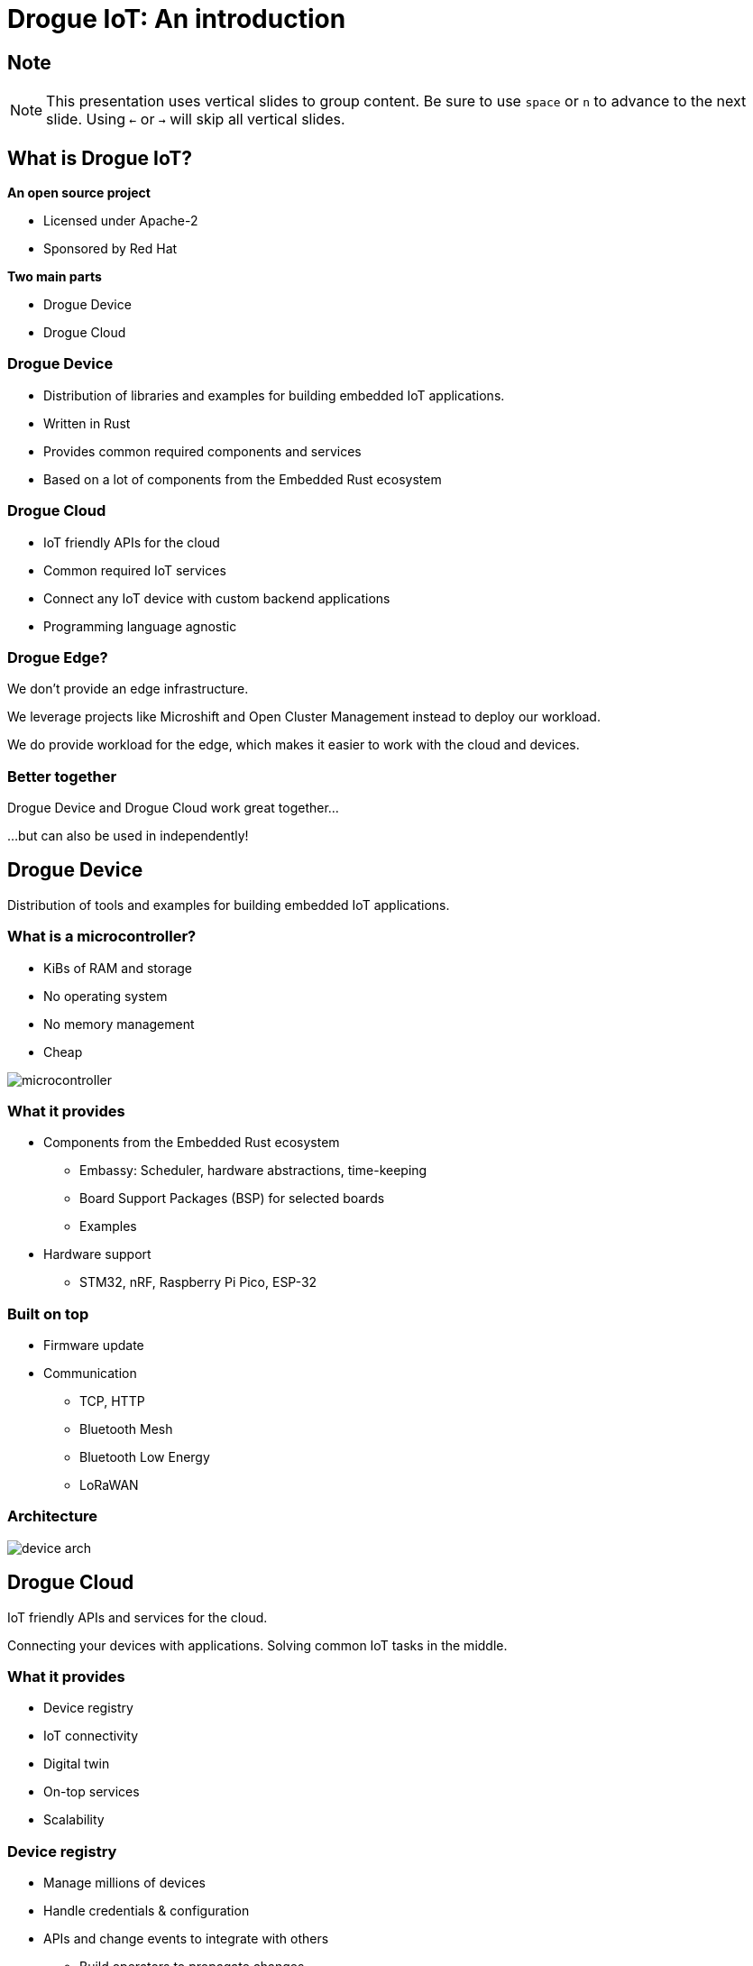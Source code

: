 = Drogue IoT: An introduction
:icons: font
:imagesdir: images
:source-highlighter: highlightjs
:revealjsdir: revealjs
:revealjs_center: false
:revealjs_history: true
:revealjs_customtheme: themes/drogue.css
:highlightjs-languages: rust, yaml, json
:highlightjsdir: highlightjs
:experimental: true

[.center]
== Note

NOTE: This presentation uses vertical slides to group content. Be sure to use kbd:[space] or kbd:[n] to advance to the next slide. Using kbd:[←] or kbd:[→] will skip all vertical slides.

[.columns]
== What is Drogue IoT?

[.column]
--
**An open source project**

* Licensed under Apache-2
* Sponsored by Red Hat
--

[.column]
--
**Two main parts**

* Drogue Device
* Drogue Cloud
--

=== Drogue Device

* Distribution of libraries and examples for building embedded IoT applications.
* Written in Rust
* Provides common required components and services
* Based on a lot of components from the Embedded Rust ecosystem

=== Drogue Cloud

* IoT friendly APIs for the cloud
* Common required IoT services
* Connect any IoT device with custom backend applications
* Programming language agnostic

=== Drogue Edge?

We don't provide an edge infrastructure.

We leverage projects like Microshift and Open Cluster Management instead to deploy our workload.

We do provide workload for the edge, which makes it easier to work with the cloud and devices.

[.center]
=== Better together

Drogue Device and Drogue Cloud work great together…

[.text-right]
…but can also be used in independently!

[.blue]
== Drogue Device

Distribution of tools and examples for building embedded IoT applications.

[.blue.columns]
=== What is a microcontroller?

[.column]
--
* KiBs of RAM and storage
* No operating system
* No memory management
* Cheap
--

[.column]
--
image:microcontroller.jpg[]
--

[.blue.smaller]
=== What it provides

* Components from the Embedded Rust ecosystem
** Embassy: Scheduler, hardware abstractions, time-keeping
** Board Support Packages (BSP) for selected boards
** Examples

* Hardware support
** STM32, nRF, Raspberry Pi Pico, ESP-32

[.blue]
=== Built on top

* Firmware update
* Communication
** TCP, HTTP
** Bluetooth Mesh
** Bluetooth Low Energy
** LoRaWAN

[.blue.text-center]
=== Architecture

image:device_arch.png[]

[.red]
== Drogue Cloud

IoT friendly APIs and services for the cloud.

Connecting your devices with applications. Solving common IoT tasks in the middle.

[.red]
=== What it provides

* Device registry
* IoT connectivity
* Digital twin
* On-top services
* Scalability

[.red]
=== Device registry

* Manage millions of devices
* Handle credentials & configuration
* APIs and change events to integrate with others
** Build operators to propagate changes
** Or leverage existing ones

[.red]
=== IoT connectivity

* Device endpoints: MQTT, HTTP, CoAP
* Protocol normalization
** Payload agnostic events, based on Cloud Events
** Basic preprocessing
** Telemetry, Command & Control
* Make available on the cloud side using: WebSocket, Kafka, MQTT, Knative eventing

[.red]
=== Digital twin

It is an optional feature, built on top of the IoT connectivity layer, providing:

* Data normalization
** Structure data, post-process, evaluate
** Reconcile device state
* APIs
** WebSocket & REST
** OPC UA

[.red]
=== On-top services

* Firmware updates

[.red]
=== Getting started

We have a public sandbox: link:https://sandbox.drogue.cloud[]

Or try a local deployment.

[.columns.smaller]
== Links

[.column]
--
**Project**

* link:https://drogue.io[]
* link:https://blog.drogue.io[]
* link:https://book.drogue.io[]
* link:https://github.com/drogue-iot[]
--

[.column]
--
**Contact**

* link:https://twitter.com/DrogueIoT[@DrogueIoT]
* link:https://matrix.to/#/#drogue-iot:matrix.org[#drogue-iot:matrix.org]

**Getting started**

* link:https://sandbox.drogue.cloud[]
--

[.full]
== Thank you!

Questions?
